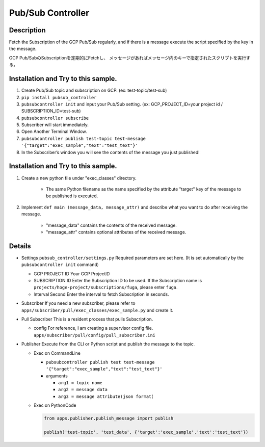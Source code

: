 Pub/Sub Controller
==================

Description
-----------

Fetch the Subscription of the GCP Pub/Sub regularly, and if there is a
message execute the script specified by the key in the message.


GCP Pub/SubのSubscriptionを定期的にFetchし、
メッセージがあればメッセージ内のキーで指定されたスクリプトを実行する。

Installation and Try to this sample.
------------------------------------

#. Create Pub/Sub topic and subscription on GCP. (ex: test-topic/test-sub)
#. ``pip install pubsub_controller``
#. ``pubsubcontroller init`` and input your Pub/Sub setting. (ex: GCP_PROJECT_ID=your project id / SUBSCRIPTION_ID=test-sub)
#. ``pubsubcontroller subscribe``
#. Subscriber will start immediately.
#. Open Another Terminal Window.
#. ``pubsubcontroller publish test-topic test-message '{"target":"exec_sample","text":"test_text"}'``
#. In the Subscriber’s window you will see the contents of the message you just published!

Installation and Try to this sample.
------------------------------------

1. Create a new python file under "exec_classes" directory.

    - The same Python filename as the name specified by the attribute "target" key of the message to be published is executed.

2. Implement ``def main (message_data, message_attr)`` and describe what you want to do after receiving the message.

    - "message_data" contains the contents of the received message.
    - "message_attr" contains optional attributes of the received message.

Details
-------

-  Settings ``pubsub_controller/settings.py`` Required parameters are
   set here. (It is set automatically by the ``pubsubcontroller init`` command)

   -  GCP PROJECT ID Your GCP ProjectID
   -  SUBSCRIPTION ID Enter the Subscription ID to be used. If the
      Subscription name is ``projects/hoge-project/subscriptions/fuga``,
      please enter ``fuga``.
   -  Interval Second Enter the interval to fetch Subscription in
      seconds.

-  Subscriber If you need a new subscriber, please refer to
   ``apps/subscriber/pull/exec_classes/exec_sample.py`` and create it.

-  Pull Subscriber This is a resident process that pulls Subscription.

   -  config For reference, I am creating a supervisor config file.
      ``apps/subscriber/pull/config/pull_subscriber.ini``

-  Publisher Execute from the CLI or Python script and publish the
   message to the topic.

   -  Exec on CommandLine

      - ``pubsubcontroller publish test test-message '{"target":"exec_sample","text":"test_text"}'``

      -  arguments

         -  ``arg1 = topic name``
         -  ``arg2 = message data``
         -  ``arg3 = message attribute(json format)``

   -  Exec on PythonCode

      .. code-block:: python

         from apps.publisher.publish_message import publish

         publish('test-topic', 'test_data', {'target':'exec_sample','text':'test_text'})


